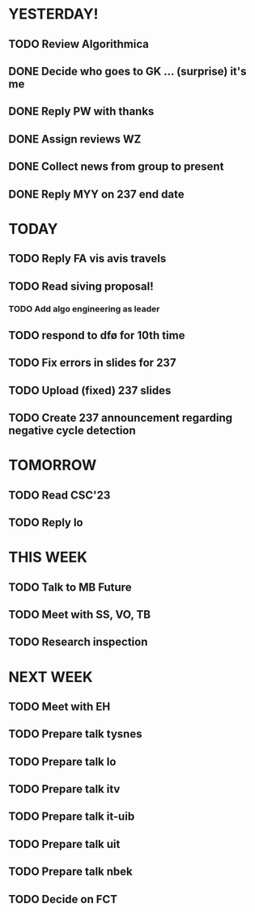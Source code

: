 * YESTERDAY!
** TODO Review Algorithmica
** DONE Decide who goes to GK ... (surprise) it's me
** DONE Reply PW with thanks
** DONE Assign reviews WZ
** DONE Collect news from group to present
** DONE Reply MYY on 237 end date
* TODAY
** TODO Reply FA vis avis travels
** TODO Read siving proposal!
*** TODO Add algo engineering as leader
** TODO respond to dfø for 10th time
** TODO Fix errors in slides for 237
** TODO Upload (fixed) 237 slides
** TODO Create 237 announcement regarding negative cycle detection
* TOMORROW
** TODO Read CSC'23
** TODO Reply lo
* THIS WEEK
** TODO Talk to MB Future
** TODO Meet with SS, VO, TB
** TODO Research inspection
* NEXT WEEK
** TODO Meet with EH
** TODO Prepare talk tysnes
** TODO Prepare talk lo
** TODO Prepare talk itv
** TODO Prepare talk it-uib
** TODO Prepare talk uit
** TODO Prepare talk nbek
** TODO Decide on FCT
